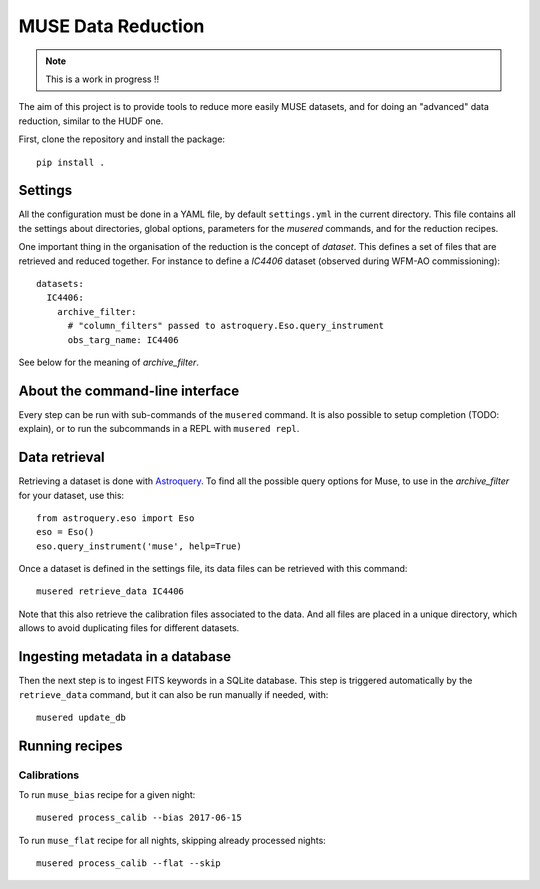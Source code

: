MUSE Data Reduction
===================

.. note::
   This is a work in progress !!

The aim of this project is to provide tools to reduce more easily MUSE
datasets, and for doing an "advanced" data reduction, similar to the HUDF one.

First, clone the repository and install the package::

    pip install .

Settings
--------

All the configuration must be done in a YAML file, by default ``settings.yml``
in the current directory. This file contains all the settings about
directories, global options, parameters for the *musered* commands, and for the
reduction recipes.

One important thing in the organisation of the reduction is the concept of
*dataset*. This defines a set of files that are retrieved and reduced together.
For instance to define a `IC4406` dataset (observed during WFM-AO
commissioning)::

    datasets:
      IC4406:
        archive_filter:
          # "column_filters" passed to astroquery.Eso.query_instrument
          obs_targ_name: IC4406

See below for the meaning of *archive_filter*.

About the command-line interface
--------------------------------

Every step can be run with sub-commands of the ``musered`` command. It is also
possible to setup completion (TODO: explain), or to run the subcommands in
a REPL with ``musered repl``.

Data retrieval
--------------

Retrieving a dataset is done with `Astroquery
<https://astroquery.readthedocs.io/en/latest/eso/eso.html>`_. To find all the
possible query options for Muse, to use in the *archive_filter* for your
dataset, use this::

    from astroquery.eso import Eso
    eso = Eso()
    eso.query_instrument('muse', help=True)

Once a dataset is defined in the settings file, its data files can be retrieved
with this command::

    musered retrieve_data IC4406

Note that this also retrieve the calibration files associated to the data. And
all files are placed in a unique directory, which allows to avoid duplicating
files for different datasets.

Ingesting metadata in a database
--------------------------------

Then the next step is to ingest FITS keywords in a SQLite database. This step
is triggered automatically by the ``retrieve_data`` command, but it can also be
run manually if needed, with::

    musered update_db

Running recipes
---------------

Calibrations
~~~~~~~~~~~~

To run ``muse_bias`` recipe for a given night::

    musered process_calib --bias 2017-06-15

To run ``muse_flat`` recipe for all nights, skipping already processed nights::

    musered process_calib --flat --skip
